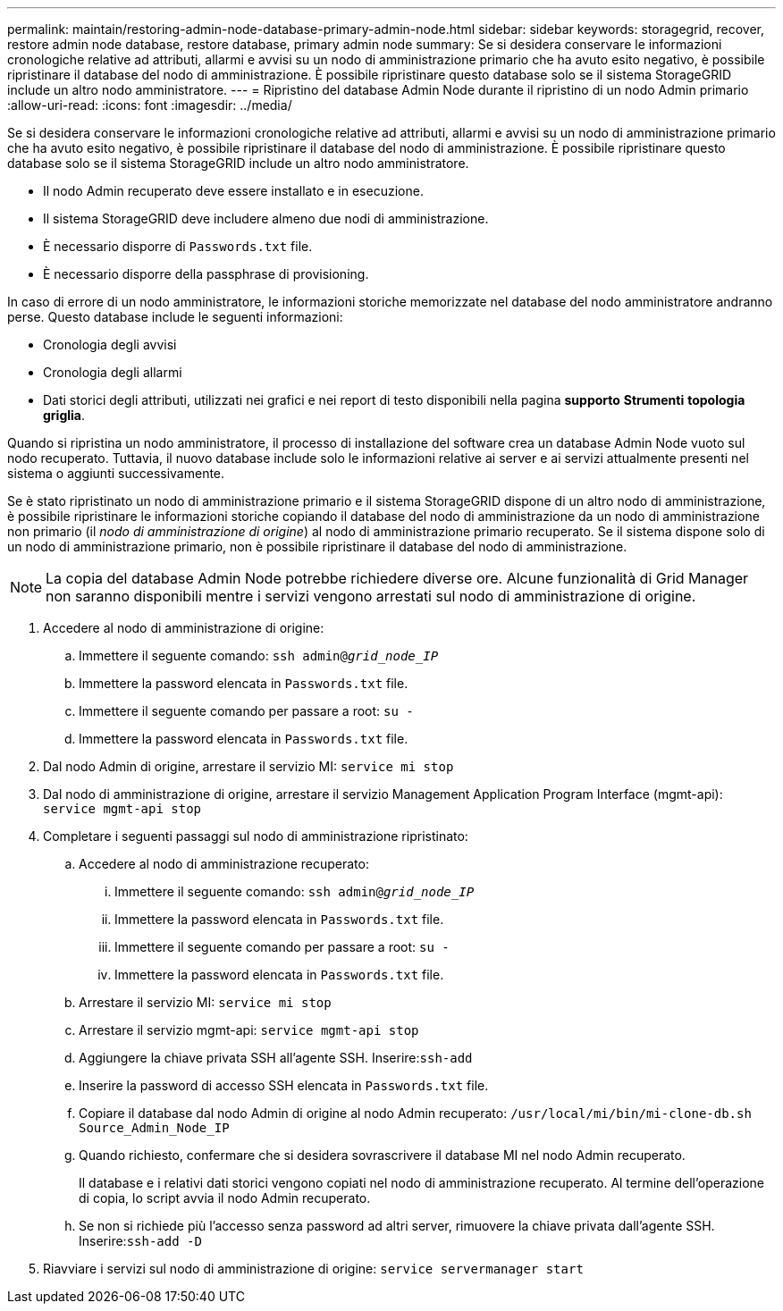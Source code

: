 ---
permalink: maintain/restoring-admin-node-database-primary-admin-node.html 
sidebar: sidebar 
keywords: storagegrid, recover, restore admin node database, restore database, primary admin node 
summary: Se si desidera conservare le informazioni cronologiche relative ad attributi, allarmi e avvisi su un nodo di amministrazione primario che ha avuto esito negativo, è possibile ripristinare il database del nodo di amministrazione. È possibile ripristinare questo database solo se il sistema StorageGRID include un altro nodo amministratore. 
---
= Ripristino del database Admin Node durante il ripristino di un nodo Admin primario
:allow-uri-read: 
:icons: font
:imagesdir: ../media/


[role="lead"]
Se si desidera conservare le informazioni cronologiche relative ad attributi, allarmi e avvisi su un nodo di amministrazione primario che ha avuto esito negativo, è possibile ripristinare il database del nodo di amministrazione. È possibile ripristinare questo database solo se il sistema StorageGRID include un altro nodo amministratore.

* Il nodo Admin recuperato deve essere installato e in esecuzione.
* Il sistema StorageGRID deve includere almeno due nodi di amministrazione.
* È necessario disporre di `Passwords.txt` file.
* È necessario disporre della passphrase di provisioning.


In caso di errore di un nodo amministratore, le informazioni storiche memorizzate nel database del nodo amministratore andranno perse. Questo database include le seguenti informazioni:

* Cronologia degli avvisi
* Cronologia degli allarmi
* Dati storici degli attributi, utilizzati nei grafici e nei report di testo disponibili nella pagina *supporto* *Strumenti* *topologia griglia*.


Quando si ripristina un nodo amministratore, il processo di installazione del software crea un database Admin Node vuoto sul nodo recuperato. Tuttavia, il nuovo database include solo le informazioni relative ai server e ai servizi attualmente presenti nel sistema o aggiunti successivamente.

Se è stato ripristinato un nodo di amministrazione primario e il sistema StorageGRID dispone di un altro nodo di amministrazione, è possibile ripristinare le informazioni storiche copiando il database del nodo di amministrazione da un nodo di amministrazione non primario (il _nodo di amministrazione di origine_) al nodo di amministrazione primario recuperato. Se il sistema dispone solo di un nodo di amministrazione primario, non è possibile ripristinare il database del nodo di amministrazione.


NOTE: La copia del database Admin Node potrebbe richiedere diverse ore. Alcune funzionalità di Grid Manager non saranno disponibili mentre i servizi vengono arrestati sul nodo di amministrazione di origine.

. Accedere al nodo di amministrazione di origine:
+
.. Immettere il seguente comando: `ssh admin@_grid_node_IP_`
.. Immettere la password elencata in `Passwords.txt` file.
.. Immettere il seguente comando per passare a root: `su -`
.. Immettere la password elencata in `Passwords.txt` file.


. Dal nodo Admin di origine, arrestare il servizio MI: `service mi stop`
. Dal nodo di amministrazione di origine, arrestare il servizio Management Application Program Interface (mgmt-api): `service mgmt-api stop`
. Completare i seguenti passaggi sul nodo di amministrazione ripristinato:
+
.. Accedere al nodo di amministrazione recuperato:
+
... Immettere il seguente comando: `ssh admin@_grid_node_IP_`
... Immettere la password elencata in `Passwords.txt` file.
... Immettere il seguente comando per passare a root: `su -`
... Immettere la password elencata in `Passwords.txt` file.


.. Arrestare il servizio MI: `service mi stop`
.. Arrestare il servizio mgmt-api: `service mgmt-api stop`
.. Aggiungere la chiave privata SSH all'agente SSH. Inserire:``ssh-add``
.. Inserire la password di accesso SSH elencata in `Passwords.txt` file.
.. Copiare il database dal nodo Admin di origine al nodo Admin recuperato: `/usr/local/mi/bin/mi-clone-db.sh Source_Admin_Node_IP`
.. Quando richiesto, confermare che si desidera sovrascrivere il database MI nel nodo Admin recuperato.
+
Il database e i relativi dati storici vengono copiati nel nodo di amministrazione recuperato. Al termine dell'operazione di copia, lo script avvia il nodo Admin recuperato.

.. Se non si richiede più l'accesso senza password ad altri server, rimuovere la chiave privata dall'agente SSH. Inserire:``ssh-add -D``


. Riavviare i servizi sul nodo di amministrazione di origine: `service servermanager start`

